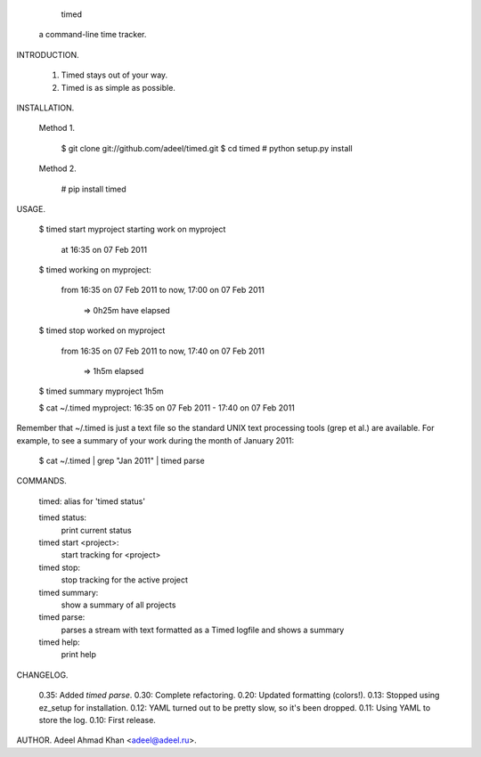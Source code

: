
                                     timed
                          a command-line time tracker.

INTRODUCTION.

    1.  Timed stays out of your way.
    2.  Timed is as simple as possible.

INSTALLATION.

    Method 1.

        $ git clone git://github.com/adeel/timed.git
        $ cd timed
        # python setup.py install

    Method 2.

        # pip install timed

USAGE.

    $ timed start myproject
    starting work on myproject
      at 16:35 on 07 Feb 2011

    $ timed
    working on myproject:
      from     16:35 on 07 Feb 2011
      to now,  17:00 on 07 Feb 2011
            => 0h25m have elapsed

    $ timed stop
    worked on myproject
      from    16:35 on 07 Feb 2011
      to now, 17:40 on 07 Feb 2011
           => 1h5m elapsed

    $ timed summary
    myproject   1h5m

    $ cat ~/.timed
    myproject: 16:35 on 07 Feb 2011 - 17:40 on 07 Feb 2011

Remember that ~/.timed is just a text file so the standard UNIX text
processing tools (grep et al.) are available.  For example, to see a summary
of your work during the month of January 2011:

    $ cat ~/.timed | grep "Jan 2011" | timed parse

COMMANDS.

    timed: alias for 'timed status'

    timed status:
           print current status

    timed start <project>:
           start tracking for <project>

    timed stop:
           stop tracking for the active project

    timed summary:
           show a summary of all projects

    timed parse:
           parses a stream with text formatted as a Timed logfile and shows a
           summary

    timed help:
           print help

CHANGELOG.

  0.35: Added `timed parse`.
  0.30: Complete refactoring.
  0.20: Updated formatting (colors!).
  0.13: Stopped using ez_setup for installation.
  0.12: YAML turned out to be pretty slow, so it's been dropped.
  0.11: Using YAML to store the log.
  0.10: First release.

AUTHOR.  Adeel Ahmad Khan <adeel@adeel.ru>.


